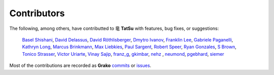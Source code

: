 .. |dragon| unicode:: 0x7ADC .. unicode dragon
.. |TatSu| replace:: |dragon| **TatSu**

Contributors
------------

The following, among others, have contributted to |TatSu| with
features, bug fixes, or suggestions:

    `Basel Shishani`_,
    `David Delassus`_,
    `David Röthlisberger`_,
    `Dmytro Ivanov`_,
    `Franklin Lee`_,
    `Gabriele Paganelli`_,
    `Kathryn Long`_,
    `Marcus Brinkmann`_,
    `Max Liebkies`_,
    `Paul Sargent`_,
    `Robert Speer`_,
    `Ryan Gonzales`_,
    `S Brown`_,
    `Tonico Strasser`_,
    `Victor Uriarte`_,
    `Vinay Sajip`_,
    `franz\_g`_,
    `gkimbar`_,
    `nehz`_ ,
    `neumond`_,
    `pgebhard`_,
    `siemer`_

Most of the contributions are recorded as **Grako** commits_ or issues_.

.. _commits: https://bitbucket.org/neogeny/grako/commits/all
.. _issues: https://bitbucket.org/neogeny/grako/issues

.. _Basel Shishani: https://bitbucket.org/basel-shishani
.. _David Delassus: https://bitbucket.org/linkdd
.. _David Röthlisberger: https://bitbucket.org/drothlis/
.. _Dmytro Ivanov: https://bitbucket.org/jimon
.. _Franklin Lee: https://bitbucket.org/leewz
.. _Gabriele Paganelli: https://bitbucket.org/gapag
.. _Kathryn Long: https://bitbucket.org/starkat
.. _Marcus Brinkmann: https://bitbucket.org/lambdafu/
.. _Max Liebkies: https://bitbucket.org/gegenschall
.. _Paul Sargent: https://bitbucket.org/pauls
.. _Robert Speer: https://bitbucket.org/r_speer
.. _Ryan Gonzales: https://github.com/kirbyfan64
.. _S Brown: https://bitbucket.org/sjbrownBitbucket
.. _Tonico Strasser: https://bitbucket.org/tonico_strasser
.. _Victor Uriarte: https://bitbucket.org/vmuriart
.. _Vinay Sajip: https://bitbucket.org/vinay.sajip
.. _basel-shishani: https://bitbucket.org/basel-shishani
.. _drothlis: https://bitbucket.org/drothlis
.. _franz\_g: https://bitbucket.org/franz_g
.. _gkimbar: https://bitbucket.org/gkimbar
.. _nehz: https://bitbucket.org/nehz
.. _neumond: https://bitbucket.org/neumond
.. _pgebhard: https://bitbucket.org/pgebhard
.. _siemer: https://bitbucket.org/siemer
